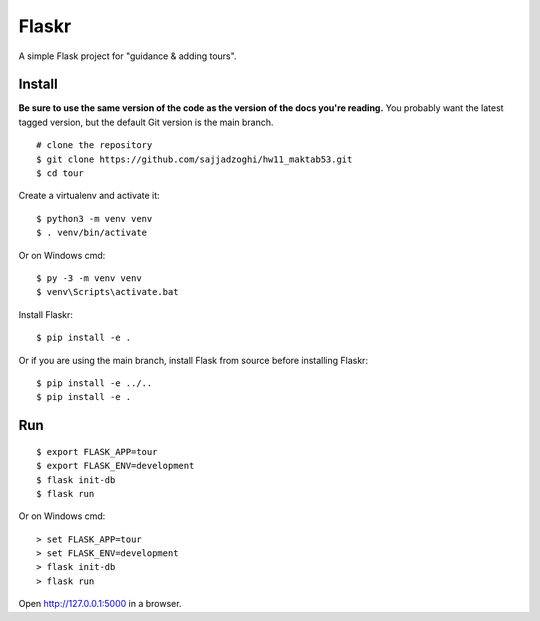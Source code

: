 Flaskr
======

A simple Flask project for "guidance & adding tours".

Install
-------

**Be sure to use the same version of the code as the version of the docs
you're reading.** You probably want the latest tagged version, but the
default Git version is the main branch. ::

    # clone the repository
    $ git clone https://github.com/sajjadzoghi/hw11_maktab53.git
    $ cd tour

Create a virtualenv and activate it::

    $ python3 -m venv venv
    $ . venv/bin/activate

Or on Windows cmd::

    $ py -3 -m venv venv
    $ venv\Scripts\activate.bat

Install Flaskr::

    $ pip install -e .

Or if you are using the main branch, install Flask from source before
installing Flaskr::

    $ pip install -e ../..
    $ pip install -e .


Run
---

::

    $ export FLASK_APP=tour
    $ export FLASK_ENV=development
    $ flask init-db
    $ flask run

Or on Windows cmd::

    > set FLASK_APP=tour
    > set FLASK_ENV=development
    > flask init-db
    > flask run

Open http://127.0.0.1:5000 in a browser.
